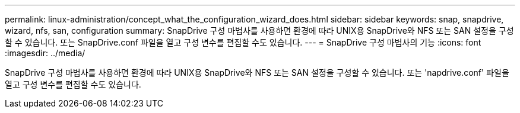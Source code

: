 ---
permalink: linux-administration/concept_what_the_configuration_wizard_does.html 
sidebar: sidebar 
keywords: snap, snapdrive, wizard, nfs, san, configuration 
summary: SnapDrive 구성 마법사를 사용하면 환경에 따라 UNIX용 SnapDrive와 NFS 또는 SAN 설정을 구성할 수 있습니다. 또는 SnapDrive.conf 파일을 열고 구성 변수를 편집할 수도 있습니다. 
---
= SnapDrive 구성 마법사의 기능
:icons: font
:imagesdir: ../media/


[role="lead"]
SnapDrive 구성 마법사를 사용하면 환경에 따라 UNIX용 SnapDrive와 NFS 또는 SAN 설정을 구성할 수 있습니다. 또는 'napdrive.conf' 파일을 열고 구성 변수를 편집할 수도 있습니다.
